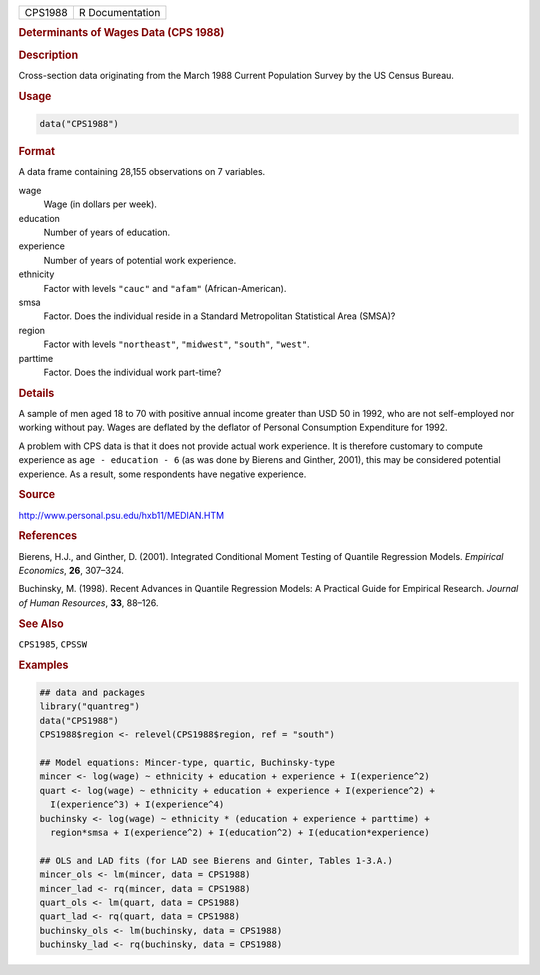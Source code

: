 .. container::

   ======= ===============
   CPS1988 R Documentation
   ======= ===============

   .. rubric:: Determinants of Wages Data (CPS 1988)
      :name: CPS1988

   .. rubric:: Description
      :name: description

   Cross-section data originating from the March 1988 Current Population
   Survey by the US Census Bureau.

   .. rubric:: Usage
      :name: usage

   .. code:: R

      data("CPS1988")

   .. rubric:: Format
      :name: format

   A data frame containing 28,155 observations on 7 variables.

   wage
      Wage (in dollars per week).

   education
      Number of years of education.

   experience
      Number of years of potential work experience.

   ethnicity
      Factor with levels ``"cauc"`` and ``"afam"`` (African-American).

   smsa
      Factor. Does the individual reside in a Standard Metropolitan
      Statistical Area (SMSA)?

   region
      Factor with levels ``"northeast"``, ``"midwest"``, ``"south"``,
      ``"west"``.

   parttime
      Factor. Does the individual work part-time?

   .. rubric:: Details
      :name: details

   A sample of men aged 18 to 70 with positive annual income greater
   than USD 50 in 1992, who are not self-employed nor working without
   pay. Wages are deflated by the deflator of Personal Consumption
   Expenditure for 1992.

   A problem with CPS data is that it does not provide actual work
   experience. It is therefore customary to compute experience as
   ``age - education - 6`` (as was done by Bierens and Ginther, 2001),
   this may be considered potential experience. As a result, some
   respondents have negative experience.

   .. rubric:: Source
      :name: source

   http://www.personal.psu.edu/hxb11/MEDIAN.HTM

   .. rubric:: References
      :name: references

   Bierens, H.J., and Ginther, D. (2001). Integrated Conditional Moment
   Testing of Quantile Regression Models. *Empirical Economics*, **26**,
   307–324.

   Buchinsky, M. (1998). Recent Advances in Quantile Regression Models:
   A Practical Guide for Empirical Research. *Journal of Human
   Resources*, **33**, 88–126.

   .. rubric:: See Also
      :name: see-also

   ``CPS1985``, ``CPSSW``

   .. rubric:: Examples
      :name: examples

   .. code:: R

      ## data and packages
      library("quantreg")
      data("CPS1988")
      CPS1988$region <- relevel(CPS1988$region, ref = "south")

      ## Model equations: Mincer-type, quartic, Buchinsky-type
      mincer <- log(wage) ~ ethnicity + education + experience + I(experience^2)
      quart <- log(wage) ~ ethnicity + education + experience + I(experience^2) +
        I(experience^3) + I(experience^4)
      buchinsky <- log(wage) ~ ethnicity * (education + experience + parttime) + 
        region*smsa + I(experience^2) + I(education^2) + I(education*experience)

      ## OLS and LAD fits (for LAD see Bierens and Ginter, Tables 1-3.A.)
      mincer_ols <- lm(mincer, data = CPS1988)
      mincer_lad <- rq(mincer, data = CPS1988)
      quart_ols <- lm(quart, data = CPS1988)
      quart_lad <- rq(quart, data = CPS1988)
      buchinsky_ols <- lm(buchinsky, data = CPS1988)
      buchinsky_lad <- rq(buchinsky, data = CPS1988)

